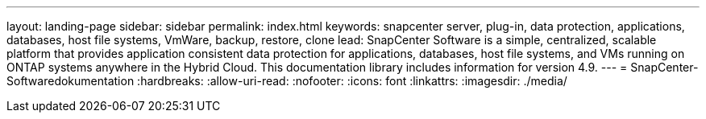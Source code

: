 ---
layout: landing-page 
sidebar: sidebar 
permalink: index.html 
keywords: snapcenter server, plug-in, data protection, applications, databases, host file systems, VmWare, backup, restore, clone 
lead: SnapCenter Software is a simple, centralized, scalable platform that provides application consistent data protection for applications, databases, host file systems, and VMs running on ONTAP systems anywhere in the Hybrid Cloud. This documentation library includes information for version 4.9. 
---
= SnapCenter-Softwaredokumentation
:hardbreaks:
:allow-uri-read: 
:nofooter: 
:icons: font
:linkattrs: 
:imagesdir: ./media/


